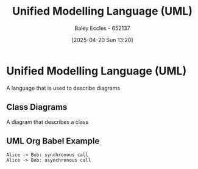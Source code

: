 :PROPERTIES:
:ID:       dd3627c5-e017-4b3f-a035-ec1804a4e862
:END:
#+title: Unified Modelling Language (UML)
#+date: [2025-04-20 Sun 13:20]
#+AUTHOR: Baley Eccles - 652137
#+STARTUP: latexpreview

* Unified Modelling Language (UML)
A language that is used to describe diagrams

** Class Diagrams
A diagram that describes a class

** UML Org Babel Example
#+BEGIN_SRC plantuml :file UMLExample.png
Alice -> Bob: synchronous call
Alice -> Bob: asynchronous call
#+END_SRC

#+RESULTS:
[[file:UMLExample.png]]
